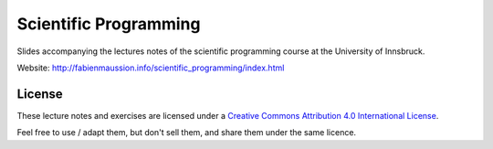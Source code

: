 .. -*- rst -*- -*- restructuredtext -*-
.. This file should be written using restructured text conventions

======================
Scientific Programming
======================

Slides accompanying the lectures notes of the scientific programming course at the University of Innsbruck.

Website: http://fabienmaussion.info/scientific_programming/index.html



License
-------

.. image:: https://mirrors.creativecommons.org/presskit/buttons/88x31/svg/by.svg
        :target: https://creativecommons.org/licenses/by/4.0/
        :alt: Creative Commons License

These lecture notes and exercises are licensed under a `Creative Commons Attribution 4.0 International License <https://creativecommons.org/licenses/by/4.0/>`_.

Feel free to use / adapt them, but don't sell them, and share them under the same licence.
